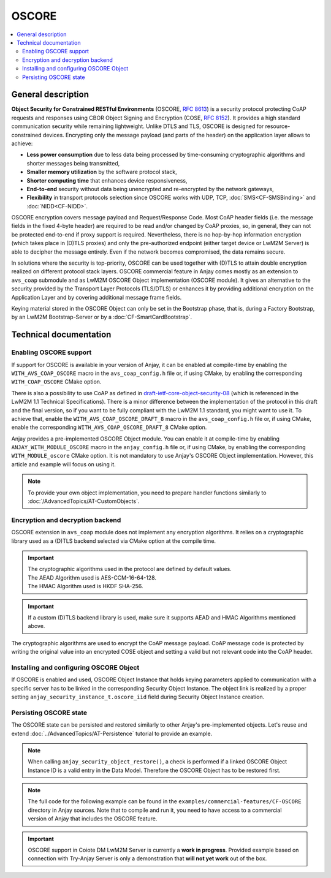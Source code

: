 ..
   Copyright 2017-2022 AVSystem <avsystem@avsystem.com>
   AVSystem Anjay LwM2M SDK
   All rights reserved.

   Licensed under the AVSystem-5-clause License.
   See the attached LICENSE file for details.

OSCORE
======

.. contents:: :local:

General description
-------------------

**Object Security for Constrained RESTful Environments** (OSCORE, `RFC 8613
<https://datatracker.ietf.org/doc/html/rfc8613>`_) is a security protocol
protecting CoAP requests and responses using CBOR Object Signing and Encryption
(COSE, `RFC 8152 <https://datatracker.ietf.org/doc/html/rfc8152>`_). It provides a
high standard communication security while remaining lightweight. Unlike DTLS
and TLS, OSCORE is designed for resource-constrained devices. Encrypting only the
message payload (and parts of the header) on the application layer allows to achieve:

* **Less power consumption** due to less data being processed by time-consuming
  cryptographic algorithms and shorter messages being transmitted,

* **Smaller memory utilization** by the software protocol stack,

* **Shorter computing time** that enhances device responsiveness,

* **End-to-end** security without data being unencrypted and re-encrypted by
  the network gateways,

* **Flexibility** in transport protocols selection since OSCORE works with UDP,
  TCP, :doc:`SMS<CF-SMSBinding>` and :doc:`NIDD<CF-NIDD>`.

OSCORE encryption covers message payload and Request/Response Code. Most CoAP
header fields (i.e. the message fields in the fixed 4-byte header) are required
to be read and/or changed by CoAP proxies, so, in general, they can not be protected
end-to-end if proxy support is required. Nevertheless, there is no hop-by-hop
information encryption (which takes place in (D)TLS proxies) and only the pre-authorized
endpoint (either target device or LwM2M Server) is able to decipher the message entirely.
Even if the network becomes compromised, the data remains secure.

In solutions where the security is top-priority, OSCORE can be used together with
(D)TLS to attain double encryption realized on different protocol stack layers.
OSCORE commercial feature in Anjay comes mostly as an extension to ``avs_coap``
submodule and as LwM2M OSCORE Object implementation (OSCORE module). It gives an
alternative to the security provided by the Transport Layer Protocols (TLS/DTLS)
or enhances it by providing additional encryption on the Application Layer and by
covering additional message frame fields.

Keying material stored in the OSCORE Object can only be set in the Bootstrap phase,
that is, during a Factory Bootstrap, by an LwM2M Bootstrap-Server or by a
:doc:`CF-SmartCardBootstrap`.


Technical documentation
-----------------------

Enabling OSCORE support
^^^^^^^^^^^^^^^^^^^^^^^

If support for OSCORE is available in your version of Anjay, it can be enabled at
compile-time by enabling the ``WITH_AVS_COAP_OSCORE`` macro in the
``avs_coap_config.h`` file or, if using CMake, by enabling the corresponding
``WITH_COAP_OSCORE`` CMake option.

There is also a possibility to use CoAP as defined in `draft-ietf-core-object-security-08
<https://datatracker.ietf.org/doc/html/draft-ietf-core-object-security-08>`_ (which is
referenced in the LwM2M 1.1 Technical Specifications). There is a minor difference
between the implementation of the protocol in this draft and the final version,
so if you want to be fully compliant with the LwM2M 1.1 standard, you might want to
use it. To achieve that, enable the ``WITH_AVS_COAP_OSCORE_DRAFT_8`` macro in the
``avs_coap_config.h`` file or, if using CMake, enable the corresponding
``WITH_AVS_COAP_OSCORE_DRAFT_8`` CMake option.

Anjay provides a pre-implemented OSCORE Object module. You can enable it at compile-time
by enabling ``ANJAY_WITH_MODULE_OSCORE`` macro in the ``anjay_config.h`` file or,
if using CMake, by enabling the corresponding ``WITH_MODULE_oscore`` CMake option.
It is not mandatory to use Anjay's OSCORE Object implementation. However, this article
and example will focus on using it.

.. note::
    To provide your own object implementation, you need to prepare handler
    functions similarly to :doc:`/AdvancedTopics/AT-CustomObjects`.


Encryption and decryption backend
^^^^^^^^^^^^^^^^^^^^^^^^^^^^^^^^^

OSCORE extension in ``avs_coap`` module does not implement any encryption algorithms.
It relies on a cryptographic library used as a (D)TLS backend selected via CMake option
at the compile time.

.. important::

    | The cryptographic algorithms used in the protocol are defined by default values.
    | The AEAD Algorithm used is AES-CCM-16-64-128.
    | The HMAC Algorithm used is HKDF SHA-256.

.. important::
    If a custom (D)TLS backend library is used, make sure it supports AEAD and HMAC
    Algorithms mentioned above.

The cryptographic algorithms are used to encrypt the CoAP message payload.
CoAP message code is protected by writing the original value into an encrypted COSE object
and setting a valid but not relevant code into the CoAP header.


Installing and configuring OSCORE Object
^^^^^^^^^^^^^^^^^^^^^^^^^^^^^^^^^^^^^^^^

If OSCORE is enabled and used, OSCORE Object Instance that holds keying parameters
applied to communication with a specific server has to be linked in the corresponding
Security Object Instance. The object link is realized by a proper setting 
``anjay_security_instance_t.oscore_iid`` field during Security Object Instance creation.

.. highlight:: c
.. snippet-source:: examples/commercial-features/CF-OSCORE/src/main.c
   :emphasize-lines: 1-12, 18

    anjay_oscore_instance_t oscore_instance = {
        .master_secret = "Ma$T3Rs3CR3t",
        .master_salt = "Ma$T3Rs4LT",
        .sender_id = "15",
        .recipient_id = "25"
    };

    anjay_iid_t oscore_instance_id = ANJAY_ID_INVALID;
    if (anjay_oscore_add_instance(anjay, &oscore_instance,
                                  &oscore_instance_id)) {
        return -1;
    }

    anjay_security_instance_t security_instance = {
        .ssid = 1,
        .server_uri = "coap://try-anjay.avsystem.com:5683",
        .security_mode = ANJAY_SECURITY_NOSEC,
        .oscore_iid = &oscore_instance_id
    };

    anjay_iid_t security_instance_id = ANJAY_ID_INVALID;
    if (anjay_security_object_add_instance(anjay, &security_instance,
                                           &security_instance_id)) {
        return -1;
    }


Persisting OSCORE state
^^^^^^^^^^^^^^^^^^^^^^^

The OSCORE state can be persisted and restored similarly to other
Anjay's pre-implemented objects. Let's reuse and extend
:doc:`../AdvancedTopics/AT-Persistence` tutorial to provide an example.

.. note::
   When calling ``anjay_security_object_restore()``, a check is performed
   if a linked OSCORE Object Instance ID is a valid entry in the Data Model.
   Therefore the OSCORE Object has to be restored first.

.. highlight:: c
.. snippet-source:: examples/commercial-features/CF-OSCORE/src/main.c
    :emphasize-lines: 1-4

    if (avs_is_err(anjay_oscore_object_persist(anjay, file_stream))) {
        avs_log(tutorial, ERROR, "Could not persist OSCORE Object");
        goto finish;
    }

    if (avs_is_err(anjay_security_object_persist(anjay, file_stream))) {
        avs_log(tutorial, ERROR, "Could not persist Security Object");
        goto finish;
    }

    if (avs_is_err(anjay_server_object_persist(anjay, file_stream))) {
        avs_log(tutorial, ERROR, "Could not persist Server Object");
        goto finish;
    }

.. highlight:: c
.. snippet-source:: examples/commercial-features/CF-OSCORE/src/main.c
    :emphasize-lines: 1-4

    if (avs_is_err(anjay_oscore_object_restore(anjay, file_stream))) {
        avs_log(tutorial, ERROR, "Could not restore OSCORE Object");
        goto finish;
    }

    if (avs_is_err(anjay_security_object_restore(anjay, file_stream))) {
        avs_log(tutorial, ERROR, "Could not restore Security Object");
        goto finish;
    }

    if (avs_is_err(anjay_server_object_restore(anjay, file_stream))) {
        avs_log(tutorial, ERROR, "Could not restore Server Object");
        goto finish;
    }

.. note::

   The full code for the following example can be found in the
   ``examples/commercial-features/CF-OSCORE`` directory in Anjay sources. Note that
   to compile and run it, you need to have access to a commercial version of
   Anjay that includes the OSCORE feature.

.. important::

    OSCORE support in Coiote DM LwM2M Server is currently a **work in progress**. 
    Provided example based on connection with Try-Anjay Server is only a demonstration
    that **will not yet work** out of the box.

